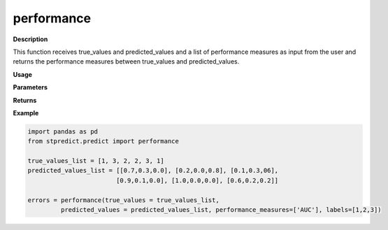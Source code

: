 performance
===========

**Description**

This function receives true_values and predicted_values and a list of performance measures as input from the user and returns the performance measures between true_values and predicted_values.

**Usage**

.. py:function:: preprocess.performance(true_values, predicted_values, performance_measures = ['MAPE'], trivial_values = [], model_type = 'regression', num_params = 1, labels = None)

**Parameters**

.. csv-table::   
   :header-rows: 1
   :widths: 1 , 3, 15
   :file: performance_in.csv


**Returns** 

.. csv-table::   
   :header-rows: 1
   :widths: 1 , 3, 15
   :file: performance_out.csv

**Example** 

.. code-block:: python

   import pandas as pd
   from stpredict.predict import performance
   
   true_values_list = [1, 3, 2, 2, 3, 1]
   predicted_values_list = [[0.7,0.3,0.0], [0.2,0.0,0.8], [0.1,0.3,06], 
                           [0.9,0.1,0.0], [1.0,0.0,0.0], [0.6,0.2,0.2]]
   
   errors = performance(true_values = true_values_list,
            predicted_values = predicted_values_list, performance_measures=['AUC'], labels=[1,2,3])
